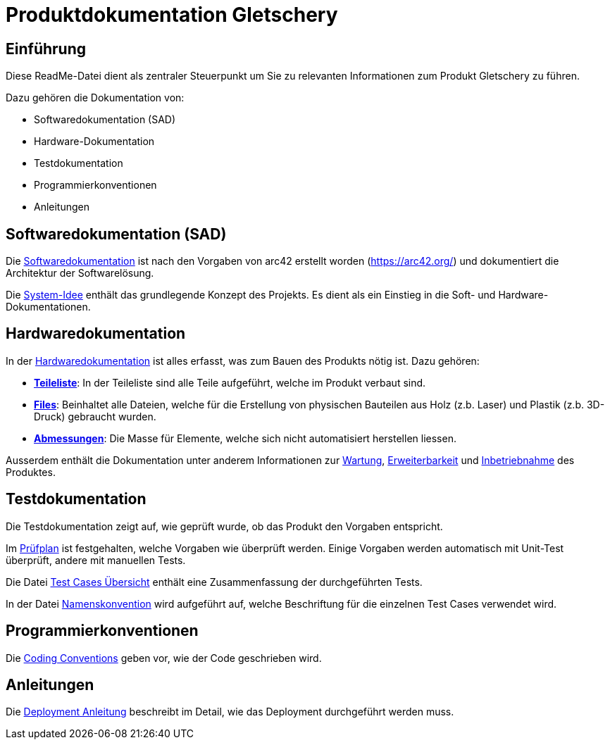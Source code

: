 = Produktdokumentation Gletschery

== Einführung

Diese ReadMe-Datei dient als zentraler Steuerpunkt um Sie zu relevanten Informationen zum Produkt Gletschery zu führen.

Dazu gehören die Dokumentation von:

- Softwaredokumentation (SAD)
- Hardware-Dokumentation
- Testdokumentation
- Programmierkonventionen
- Anleitungen

== Softwaredokumentation (SAD)
Die link:software(sad)/sad/[Softwaredokumentation] ist nach den Vorgaben von arc42 erstellt worden (https://arc42.org/) und dokumentiert die Architektur der Softwarelösung.

Die link:software(sad)/system-idee.adoc[System-Idee] enthält das grundlegende Konzept des Projekts.
Es dient als ein Einstieg in die Soft- und Hardware-Dokumentationen.

== Hardwaredokumentation
In der link:hardware/HardwareDokumentation.adoc[Hardwaredokumentation] ist alles erfasst, was zum Bauen des Produkts nötig ist. Dazu gehören:

- *link:hardware/HardwareDokumentation.adoc#_teileliste[Teileliste]*: In der Teileliste sind alle Teile aufgeführt, welche im Produkt verbaut sind.
- *link:hardware/HardwareDokumentation.adoc#_files[Files]*: Beinhaltet alle Dateien, welche für die Erstellung von physischen Bauteilen aus Holz (z.b. Laser) und Plastik (z.b. 3D-Druck) gebraucht wurden.
- *link:hardware/HardwareDokumentation.adoc#_abmessungen[Abmessungen]*: Die Masse für Elemente, welche sich nicht automatisiert herstellen liessen.

Ausserdem enthält die Dokumentation unter anderem Informationen zur link:hardware/HardwareDokumentation.adoc#_wartung[Wartung], link:hardware/HardwareDokumentation.adoc#_erweiterbarkeit[Erweiterbarkeit] und link:hardware/HardwareDokumentation.adoc#_inbetriebnahme[Inbetriebnahme] des Produktes.

== Testdokumentation
Die Testdokumentation zeigt auf, wie geprüft wurde, ob das Produkt den Vorgaben entspricht.

Im link:testing/Admin/Test-Cases-Prüfplan.adoc[Prüfplan] ist festgehalten, welche Vorgaben wie überprüft werden. Einige Vorgaben werden automatisch mit Unit-Test überprüft, andere mit manuellen Tests.

Die Datei link:testing/Admin/Test-Cases-Übersicht.adoc[Test Cases Übersicht] enthält eine Zusammenfassung der durchgeführten Tests.

In der Datei link:testing/Admin/Test-Cases-Namenskonvention.adoc[Namenskonvention] wird aufgeführt auf, welche Beschriftung für die einzelnen Test Cases verwendet wird.

== Programmierkonventionen
Die link:software(sad)/coding_conventions.adoc[Coding Conventions] geben vor, wie der Code geschrieben wird.

== Anleitungen
Die link:software(sad)/Deployment_Anleitung.adoc[Deployment Anleitung] beschreibt im Detail, wie das Deployment durchgeführt werden muss.
